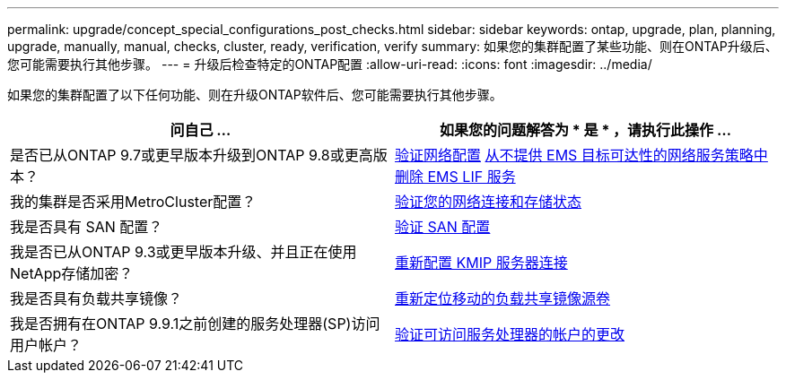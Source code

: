 ---
permalink: upgrade/concept_special_configurations_post_checks.html 
sidebar: sidebar 
keywords: ontap, upgrade, plan, planning, upgrade, manually, manual, checks, cluster, ready, verification, verify 
summary: 如果您的集群配置了某些功能、则在ONTAP升级后、您可能需要执行其他步骤。 
---
= 升级后检查特定的ONTAP配置
:allow-uri-read: 
:icons: font
:imagesdir: ../media/


[role="lead"]
如果您的集群配置了以下任何功能、则在升级ONTAP软件后、您可能需要执行其他步骤。

[cols="2*"]
|===
| 问自己 ... | 如果您的问题解答为 * 是 * ，请执行此操作 ... 


| 是否已从ONTAP 9.7或更早版本升级到ONTAP 9.8或更高版本？ | xref:../networking/verify_your_network_configuration.html[验证网络配置] xref:remove-ems-lif-service-task.html[从不提供 EMS 目标可达性的网络服务策略中删除 EMS LIF 服务] 


| 我的集群是否采用MetroCluster配置？ | xref:task_verifying_the_networking_and_storage_status_for_metrocluster_post_upgrade.html[验证您的网络连接和存储状态] 


| 我是否具有 SAN 配置？ | xref:task_verifying_the_san_configuration_after_an_upgrade.html[验证 SAN 配置] 


| 我是否已从ONTAP 9.3或更早版本升级、并且正在使用NetApp存储加密？ | xref:task_reconfiguring_kmip_servers_connections_after_upgrading_to_ontap_9_3_or_later.html[重新配置 KMIP 服务器连接] 


| 我是否具有负载共享镜像？ | xref:task_relocating_moved_load_sharing_mirror_source_volumes.html[重新定位移动的负载共享镜像源卷] 


| 我是否拥有在ONTAP 9.9.1之前创建的服务处理器(SP)访问用户帐户？ | xref:sp-user-accounts-change-concept.html[验证可访问服务处理器的帐户的更改] 
|===